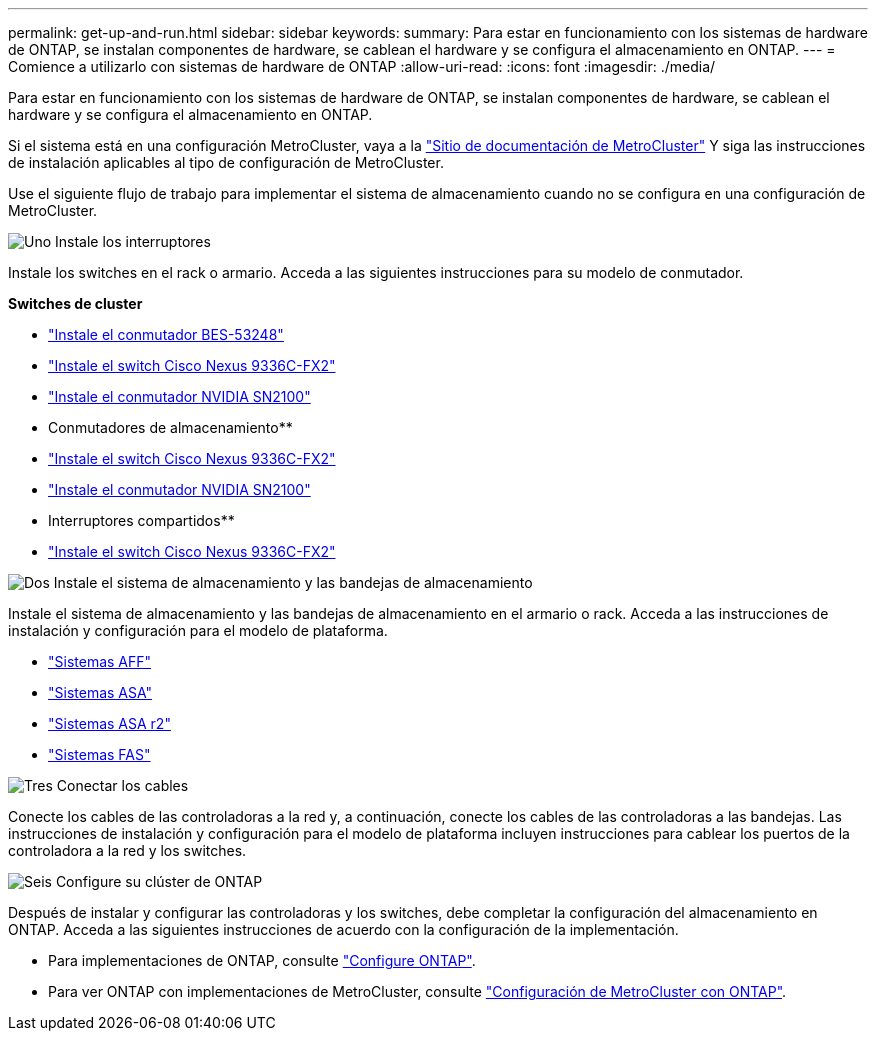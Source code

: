 ---
permalink: get-up-and-run.html 
sidebar: sidebar 
keywords:  
summary: Para estar en funcionamiento con los sistemas de hardware de ONTAP, se instalan componentes de hardware, se cablean el hardware y se configura el almacenamiento en ONTAP. 
---
= Comience a utilizarlo con sistemas de hardware de ONTAP
:allow-uri-read: 
:icons: font
:imagesdir: ./media/


[role="lead"]
Para estar en funcionamiento con los sistemas de hardware de ONTAP, se instalan componentes de hardware, se cablean el hardware y se configura el almacenamiento en ONTAP.

Si el sistema está en una configuración MetroCluster, vaya a la https://docs.netapp.com/us-en/ontap-metrocluster/index.html["Sitio de documentación de MetroCluster"] Y siga las instrucciones de instalación aplicables al tipo de configuración de MetroCluster.

Use el siguiente flujo de trabajo para implementar el sistema de almacenamiento cuando no se configura en una configuración de MetroCluster.

.image:https://raw.githubusercontent.com/NetAppDocs/common/main/media/number-1.png["Uno"] Instale los interruptores
[role="quick-margin-para"]
Instale los switches en el rack o armario. Acceda a las siguientes instrucciones para su modelo de conmutador.

[role="quick-margin-para"]
**Switches de cluster**

[role="quick-margin-list"]
* link:https://docs.netapp.com/us-en/ontap-systems-switches/switch-bes-53248/install-hardware-bes53248.html["Instale el conmutador BES-53248"^]
* link:https://docs.netapp.com/us-en/ontap-systems-switches/switch-cisco-9336c-fx2/install-switch-9336c-cluster.html["Instale el switch Cisco Nexus 9336C-FX2"^]
* link:https://docs.netapp.com/us-en/ontap-systems-switches/switch-nvidia-sn2100/install-hardware-sn2100-cluster.html["Instale el conmutador NVIDIA SN2100"^]


[role="quick-margin-para"]
** Conmutadores de almacenamiento**

[role="quick-margin-list"]
* link:https://docs.netapp.com/us-en/ontap-systems-switches/switch-cisco-9336c-fx2-storage/install-9336c-storage.html["Instale el switch Cisco Nexus 9336C-FX2"^]
* link:https://docs.netapp.com/us-en/ontap-systems-switches/switch-nvidia-sn2100-storage/configure-overview-sn2100-storage.html["Instale el conmutador NVIDIA SN2100"^]


[role="quick-margin-para"]
** Interruptores compartidos**

[role="quick-margin-list"]
* link:https://docs.netapp.com/us-en/ontap-systems-switches/switch-cisco-9336c-fx2-shared/install-9336c-shared.html["Instale el switch Cisco Nexus 9336C-FX2"^]^


.image:https://raw.githubusercontent.com/NetAppDocs/common/main/media/number-2.png["Dos"] Instale el sistema de almacenamiento y las bandejas de almacenamiento
[role="quick-margin-para"]
Instale el sistema de almacenamiento y las bandejas de almacenamiento en el armario o rack. Acceda a las instrucciones de instalación y configuración para el modelo de plataforma.

[role="quick-margin-list"]
* link:aff-landing/index.html["Sistemas AFF"]
* link:allsan-landing/index.html["Sistemas ASA"]
* https://docs.netapp.com/us-en/asa-r2/index.html["Sistemas ASA r2"]
* link:fas/index.html["Sistemas FAS"]


.image:https://raw.githubusercontent.com/NetAppDocs/common/main/media/number-3.png["Tres"] Conectar los cables
[role="quick-margin-para"]
Conecte los cables de las controladoras a la red y, a continuación, conecte los cables de las controladoras a las bandejas.  Las instrucciones de instalación y configuración para el modelo de plataforma incluyen instrucciones para cablear los puertos de la controladora a la red y los switches.

.image:https://raw.githubusercontent.com/NetAppDocs/common/main/media/number-6.png["Seis"] Configure su clúster de ONTAP
[role="quick-margin-para"]
Después de instalar y configurar las controladoras y los switches, debe completar la configuración del almacenamiento en ONTAP. Acceda a las siguientes instrucciones de acuerdo con la configuración de la implementación.

[role="quick-margin-list"]
* Para implementaciones de ONTAP, consulte https://docs.netapp.com/us-en/ontap/task_configure_ontap.html["Configure ONTAP"].
* Para ver ONTAP con implementaciones de MetroCluster, consulte https://docs.netapp.com/us-en/ontap-metrocluster/["Configuración de MetroCluster con ONTAP"].

